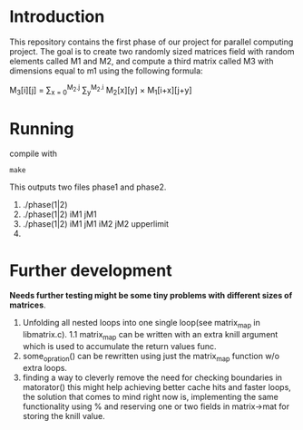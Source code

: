 * Introduction
This repository contains the first phase of our project for parallel computing project.
The goal is to create two randomly sized matrices field with random elements called M1 and M2, and compute a third matrix called M3 with dimensions equal to m1 using the following formula:

M_{3}[i][j] = \sum_{x = 0}^{M_2.j} \sum_{y}^{M_2.i} M_2[x][y] \times M_1[i+x][j+y]

* Running
compile with
#+begin_src shell
  make
#+end_src
This outputs two files phase1 and phase2.
1. ./phase(1|2)
2. ./phase(1|2) iM1 jM1
3. ./phase(1|2) iM1 jM1 iM2 jM2 upperlimit
4. 
* Further development
*Needs further testing might be some tiny problems with different sizes of matrices*.
1. Unfolding all nested loops into one single loop(see matrix_map in libmatrix.c).
   1.1 matrix_map can be written with an extra knill argument which is used to accumulate the return values func.
2. some_opration() can be rewritten using just the matrix_map function w/o extra loops.
3. finding a way to cleverly remove the need for checking boundaries in matorator() this might help achieving better cache hits and faster loops, the solution that comes to mind right now is, implementing the same functionality using % and reserving one or two fields in matrix->mat for storing the knill value. 

